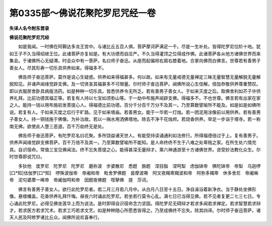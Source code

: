 第0335部～佛说花聚陀罗尼咒经一卷
====================================

**失译人名今附东晋录**

**佛说花聚陀罗尼咒经**


　　如是我闻。一时佛在阿耨达多龙王宫中。与诸比丘五百人俱。菩萨摩诃萨满足一千。尽是一生补处。皆得陀罗尼位阶十地。犹如王子不久当得绍继王位。此诸菩萨亦复如是。有大功德而自庄严。不久当得灌顶之位得成作佛。此诸菩萨各从他方诸佛世界而来集会。于诸佛所心无疑滞。时会众中有一菩萨。名曰师子奋迅。从座而起偏袒右肩右膝着地。合掌向佛而白佛言。世尊若有善男子善女人。尽其形寿一切乐具供养如来。得福多不。

　　佛告师子奋迅菩萨。莫作是说心生疑惑。供养如来得福甚多。何以故。如来有无量戒德无量禅定三昧无量智慧无量解脱无量解脱知见。并诸声闻缘觉辟支佛。及一切贤圣其福甚多不可限量。尔时师子奋迅菩萨。闻佛所说心生信解。倍加恭敬供养尊重赞叹。即以衣服房舍卧具病瘦汤药。如是种种一切乐具。皆悉供养令无所乏。若有善男子善女人。于如来灭度之后。取佛舍利如芥子许供养礼拜。比前功德其福正等。若复有人持以七宝如须弥山等。于一劫中布施声闻辟支佛。得福多不。不也世尊。佛言若有出家在家之人。能持一钱以用布施初发菩提心人。得福德比前功德。百分千分百千万分不及其一。乃至算数譬喻所不能及。如是如是如佛所说。若复有人。于如来灭度之后行于旷路。见于如来塔庙。若善男女。能于一华若一灯烛。若一团泥用涂像前以用供养。若有善男子善女人。持一铜钱施于佛像。为补治故。若以一掬水用洒佛塔地。除去不净干花烛烬。若烧香供养。举足一步诣于塔寺。若一称南无佛。欲使此人堕三恶道。百千万劫终无是处。

　　佛告师子奋迅菩萨。有陀罗尼名曰花聚。多所饶益诸天世人。有能受持读诵通利如法修行。所得福德倍过于上。复有善男子。供养声闻缘觉辟支佛菩萨。百千万倍不及其一。乃至算数譬喻所不能知。是人命终终不生于八难之处卑贱之家。在所生处六情完具。自识宿命。常值三宝见佛闻法。终不忘失菩提之心。能得甚深无量辩才。乘六神通游至十方诸佛世界。咨受妙法教化众生。尔时世尊即说咒曰。

　　多狄他　度罗尼　陀罗尼　陀罗尼　磨祢波　步婆散尼　悉题　旃题　涅目脂　涅呵梨　虑伽钵帝　佛陀钵帝　帝梨　乌迦啰[口*知]佉伽罗[口*知]　啰殊波伽帝　帝阇和帝　毗舍罗佛题　昙摩波嘶　阿叉夜羯卑羯波和帝　阿弥多羯卑　休多舍尼　帝阇啝帝　泥句婆摩一唏帝　帝阇伽呵和帝　因题夜佛题　咥拏佛　提　莎诃。

　　佛言有善男子善女人。欲行此陀罗尼者。若二月三月若八月中。从白月八日至十五日。净自澡浴着新净衣。当于静处坐佛形像。悬缯幡盖。花香供养礼拜忏悔。昼夜六时诵此陀罗尼。若坐若行莫令心乱。满七日已当得见佛。若不见者复更二七三七日。专心诵此陀罗尼。必得见佛坐莲华上而为说法。是时即得自识宿命念力坚固。得陀罗尼无碍辩才若求多闻若求禅定。若求智慧若求辩才。若求医方若求咒术。若求工巧若求文艺。如是种种随心所愿悉皆得之。乃至成佛终不忘失。除其四谛。尔时师子奋迅菩萨。诸天人民及阿修罗诸比丘众。闻佛所说欢喜奉行。
